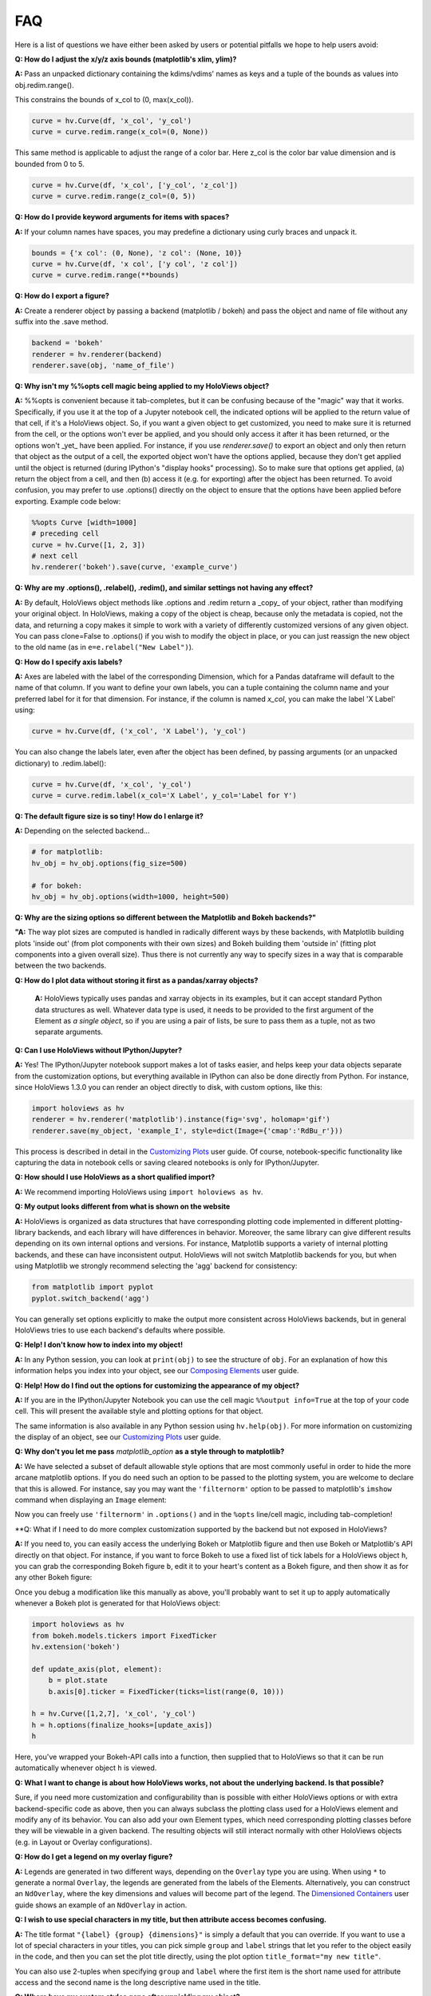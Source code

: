 FAQ
===

Here is a list of questions we have either been asked by users or
potential pitfalls we hope to help users avoid:

**Q: How do I adjust the x/y/z axis bounds (matplotlib's xlim, ylim)?**

**A:** Pass an unpacked dictionary containing the kdims/vdims' names as
keys and a tuple of the bounds as values into obj.redim.range().

This constrains the bounds of x_col to (0, max(x_col)).

.. code:: python

  curve = hv.Curve(df, 'x_col', 'y_col')
  curve = curve.redim.range(x_col=(0, None))

This same method is applicable to adjust the range of a color bar. Here
z_col is the color bar value dimension and is bounded from 0 to 5.

.. code:: python

  curve = hv.Curve(df, 'x_col', ['y_col', 'z_col'])
  curve = curve.redim.range(z_col=(0, 5))


**Q: How do I provide keyword arguments for items with spaces?**

**A:** If your column names have spaces, you may predefine a dictionary
using curly braces and unpack it.

.. code:: python

  bounds = {'x col': (0, None), 'z col': (None, 10)}
  curve = hv.Curve(df, 'x col', ['y col', 'z col'])
  curve = curve.redim.range(**bounds)


**Q: How do I export a figure?**

**A:** Create a renderer object by passing a backend (matplotlib / bokeh)
and pass the object and name of file without any suffix into the .save method.

.. code:: python

  backend = 'bokeh'
  renderer = hv.renderer(backend)
  renderer.save(obj, 'name_of_file')


**Q: Why isn't my %%opts cell magic being applied to my HoloViews object?**

**A:** %%opts is convenient because it tab-completes, but it can be confusing
because of the "magic" way that it works. Specifically, if you use it at
the top of a Jupyter notebook cell, the indicated options will be applied
to the return value of that cell, if it's a HoloViews object. So, if you
want a given object to get customized, you need to make sure it is
returned from the cell, or the options won't ever be applied, and you
should only access it after it has been returned, or the options won't
_yet_ have been applied. For instance, if you use `renderer.save()`
to export an object and only then return that object as the output of
a cell, the exported object won't have the options applied, because
they don't get applied until the object is returned
(during IPython's "display hooks" processing). So to make sure that
options get applied, (a) return the object from a cell, and then (b)
access it (e.g. for exporting) after the object has been returned.
To avoid confusion, you may prefer to use .options() directly on the
object to ensure that the options have been applied before exporting.
Example code below:

.. code:: python

  %%opts Curve [width=1000]
  # preceding cell
  curve = hv.Curve([1, 2, 3])
  # next cell
  hv.renderer('bokeh').save(curve, 'example_curve')


**Q: Why are my .options(), .relabel(), .redim(), and similar settings not having any effect?**

**A:** By default, HoloViews object methods like .options and
.redim return a _copy_ of your object,
rather than modifying your original object. In HoloViews,
making a copy of the object is cheap, because only the metadata
is copied, not the data, and returning a copy makes it simple
to work with a variety of differently customized versions of
any given object. You can pass clone=False to .options()
if you wish to modify the object in place, or you can just
reassign the new object to the old name (as in
``e=e.relabel("New Label")``).


**Q: How do I specify axis labels?**

**A:** Axes are labeled with the label of the corresponding Dimension,
which for a Pandas dataframe will default to the name of that column.
If you want to define your own labels, you can a tuple containing the
column name and your preferred label for it for that dimension.  For
instance, if the column is named `x_col`, you can make the label 'X
Label' using:

.. code:: python

  curve = hv.Curve(df, ('x_col', 'X Label'), 'y_col')

You can also change the labels later, even after the object has been
defined, by passing arguments (or an unpacked dictionary) to
.redim.label():

.. code:: python

  curve = hv.Curve(df, 'x_col', 'y_col')
  curve = curve.redim.label(x_col='X Label', y_col='Label for Y')


**Q: The default figure size is so tiny! How do I enlarge it?**

**A:** Depending on the selected backend...

.. code:: python

  # for matplotlib:
  hv_obj = hv_obj.options(fig_size=500)

  # for bokeh:
  hv_obj = hv_obj.options(width=1000, height=500)


**Q: Why are the sizing options so different between the Matplotlib
and Bokeh backends?"**

**"A:** The way plot sizes are computed is handled in radically
different ways by these backends, with Matplotlib building plots 'inside
out' (from plot components with their own sizes) and Bokeh building
them 'outside in' (fitting plot components into a given overall size).
Thus there is not currently any way to specify sizes in a way that is
comparable between the two backends.


**Q: How do I plot data without storing it first as a pandas/xarray objects?**

 **A:** HoloViews typically uses pandas and xarray objects in its examples,
 but it can accept standard Python data structures as well.
 Whatever data type is used, it needs to be provided to the first
 argument of the Element as *a single object*, so if you are using a
 pair of lists, be sure to pass them as a tuple, not as two separate
 arguments.


**Q: Can I use HoloViews without IPython/Jupyter?**

**A:** Yes! The IPython/Jupyter notebook support makes a lot of tasks easier, and
helps keep your data objects separate from the customization options,
but everything available in IPython can also be done directly from
Python.  For instance, since HoloViews 1.3.0 you can render an object
directly to disk, with custom options, like this:

.. code:: python

  import holoviews as hv
  renderer = hv.renderer('matplotlib').instance(fig='svg', holomap='gif')
  renderer.save(my_object, 'example_I', style=dict(Image={'cmap':'RdBu_r'}))

This process is described in detail in the
`Customizing Plots <user_guide/Customizing_Plots.html>`_ user guide.
Of course, notebook-specific functionality like capturing the data in
notebook cells or saving cleared notebooks is only for IPython/Jupyter.


**Q: How should I use HoloViews as a short qualified import?**

**A:** We recommend importing HoloViews using ``import holoviews as hv``.


**Q: My output looks different from what is shown on the website**

**A:** HoloViews is organized as data structures that have
corresponding plotting code implemented in different plotting-library
backends, and each library will have differences in behavior.
Moreover, the same library can give different results depending on its
own internal options and versions.  For instance, Matplotlib supports
a variety of internal plotting backends, and these can have
inconsistent output. HoloViews will not switch Matplotlib backends for
you, but when using Matplotlib we strongly recommend selecting the
'agg' backend for consistency:

.. code:: python

  from matplotlib import pyplot
  pyplot.switch_backend('agg')

You can generally set options explicitly to make the output more
consistent across HoloViews backends, but in general HoloViews tries
to use each backend's defaults where possible.


**Q: Help! I don't know how to index into my object!**

**A:**  In any Python session, you can look at ``print(obj)`` to see
the structure of ``obj``. For
an explanation of how this information helps you index into your
object, see our `Composing Elements <user_guides/Composing_Elements.html>`_
user guide.


**Q: Help! How do I find out the options for customizing the
appearance of my object?**

**A:** If you are in the IPython/Jupyter Notebook you can use the cell magic
``%%output info=True`` at the top of your code cell. This will
present the available style and plotting options for that object.

The same information is also available in any Python session using
``hv.help(obj)``. For more information on customizing the display
of an object, see our `Customizing Plots <user_guides/Customizing_Plots.html>`_
user guide.


**Q: Why don't you let me pass** *matplotlib_option* **as a style
through to matplotlib?**

**A:** We have selected a subset of default allowable style options
that are most commonly useful in order to hide the more arcane
matplotlib options. If you do need such an option to be passed to
the plotting system, you are welcome to declare that this is allowed.
For instance, say you may want the ``'filternorm'`` option to be passed
to matplotlib's ``imshow`` command when displaying an ``Image``
element:

.. code:: python
  import holoviews as hv
  from holoviews import Store

  hv.extension('matplotlib')
  Store.add_style_opts(hv.Image, ['filternorm'], backend='matplotlib')

Now you can freely use ``'filternorm'`` in ``.options()`` and in the
``%opts`` line/cell magic, including tab-completion!


**Q: What if I need to do more complex customization supported by the
backend but not exposed in HoloViews?

**A:** If you need to, you can easily access the underlying Bokeh or
Matplotlib figure and then use Bokeh or Matplotlib's API directly on
that object.  For instance, if you want to force Bokeh to use a
fixed list of tick labels for a HoloViews object ``h``, you can
grab the corresponding Bokeh figure ``b``, edit it to your heart's
content as a Bokeh figure, and then show it as for any other Bokeh
figure:

.. code:: python
  import holoviews as hv
  hv.extension('bokeh')
  h = hv.Curve([1,2,7], 'x_col', 'y_col')
  
  from bokeh.io import show
  from bokeh.models.tickers import FixedTicker
  
  b=hv.renderer('bokeh').get_plot(h).state
  b.axis[0].ticker = FixedTicker(ticks=list(range(0, 10)))
  show(b)

Once you debug a modification like this manually as above, you'll probably
want to set it up to apply automatically whenever a Bokeh plot is generated
for that HoloViews object:
  
.. code:: python

  import holoviews as hv
  from bokeh.models.tickers import FixedTicker
  hv.extension('bokeh')
  
  def update_axis(plot, element):
      b = plot.state
      b.axis[0].ticker = FixedTicker(ticks=list(range(0, 10)))
  
  h = hv.Curve([1,2,7], 'x_col', 'y_col')
  h = h.options(finalize_hooks=[update_axis])
  h

Here, you've wrapped your Bokeh-API calls into a function, then
supplied that to HoloViews so that it can be run automatically
whenever object ``h`` is viewed.

  
**Q: What I want to change is about how HoloViews works, not about the underlying backend.  Is that possible?**

Sure, if you need more customization and configurability than is
possible with either HoloViews options or with extra backend-specific
code as above, then you can always subclass the plotting class used
for a HoloViews element and modify any of its behavior.  You can also
add your own Element types, which need corresponding plotting classes
before they will be viewable in a given backend. The resulting objects
will still interact normally with other HoloViews objects (e.g. in
Layout or Overlay configurations).


**Q: How do I get a legend on my overlay figure?**

**A:** Legends are generated in two different ways, depending on the
``Overlay`` type you are using. When using ``*`` to generate a normal ``Overlay``,
the legends are generated from the labels of the Elements.
Alternatively, you can construct an ``NdOverlay``, where the key dimensions
and values will become part of the legend. The
`Dimensioned Containers <user_guides/Dimensioned_Containers.html>`_ user guide
shows an example of an ``NdOverlay`` in action.


**Q: I wish to use special characters in my title, but then attribute
access becomes confusing.**

**A:** The title format ``"{label} {group} {dimensions}"`` is simply a default
that you can override. If you want to use a lot of special characters
in your titles, you can pick simple ``group`` and ``label`` strings
that let you refer to the object easily in the code, and then you can
set the plot title directly, using the plot option
``title_format="my new title"``.

You can also use 2-tuples when specifying ``group`` and ``label`` where
the first item is the short name used for attribute access and the
second name is the long descriptive name used in the title.


**Q: Where have my custom styles gone after unpickling my object?**

**A:** HoloViews objects are designed to pickle and unpickle your core
data only, if you use Python's ``pickle.load`` and
``pickle.dump``. Because custom options are kept separate from
your data, you need to use the corresponding methods ``Store.dump`` and
``Store.load`` if you also want to save and restore per-object
customization. You can import ``Store`` from the main namespace with
``from holoviews import Store``.


**Q: Can I avoid generating extremely large HTML files when exporting
my notebook?**

**A:** It is very easy to visualize large volumes of data with
HoloMaps, and all available display data is embedded in the HTML
snapshot when sliders are used so that the result can be viewed
without using a Python server process. It is therefore worth being
aware of file size when authoring a notebook or web page to be
published on the web. Useful tricks to reduce file size of HoloMaps
include:

* Reducing the figure size.
* Selecting fewer frames for display (e.g selecting a smaller number
  of keys in any displayed ``HoloMap`` object)
* Displaying your data in a more highly compressed format such as
  ``webm``, ``mp4`` or animated ``gif``, while being aware that those
  formats may introduce visible artifacts.
* Replace figures with lots of data with images prerendered
  by `datashade() <user_guides/Large_Data.html>`_.

It is also possible to generate web pages that do not actually include
all of the data shown, by specifying a `DynamicMap`` as described in
`Live Data <user_guides/Live_Data.html>`_ rather than a HoloMap.  The
DynamicMap will request data only as needed, and so requires a Python
server to be running alongside the viewable web page.  Such pages are
more difficult to share by email or on web sites, but much more feasible
for large datasets.


**Q: How do I create a Layout or Overlay object from an arbitrary list?**

**A:** You can supply a list of ``elements`` directly to the ``Layout`` and
``Overlay`` constructors. For instance, you can use
``hv.Layout(elements)`` or ``hv.Overlay(elements)``.


**Q: Why do my HoloViews and GeoViews objects work fine separately but
are mismatched when overlaid?

**A:** GeoViews works precisely the same as HoloViews, except that
GeoViews is aware of geographic projections.  If you take an
``hv.Points()`` object in lon,lat coordinates and overlay it on a
GeoViews map in Web Mercator, the HoloViews object will be in
entirely the wrong coordinate system, with the HoloViews object all
appearing at one tiny spot on the globe.  If you declare the same
object as ``gv.Points``, then GeoViews will (a) assume it is in
lon,lat coordinates (which HoloViews cannot assume, as it knows
nothing of geography), and (b) convert it in to the coordinates
needed for display (e.g. Web Mercator).  So, just make sure that
anything with geographic coordinates is defined as a GeoViews object,
and make sure to declare the coordinates (``crs=...``) if the data is
in anything other than lon,lat.
